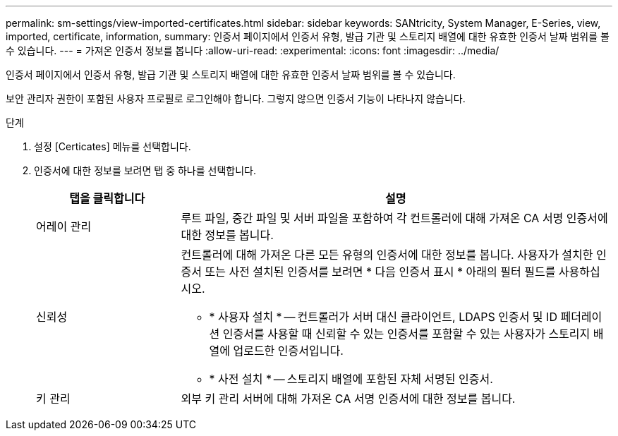 ---
permalink: sm-settings/view-imported-certificates.html 
sidebar: sidebar 
keywords: SANtricity, System Manager, E-Series, view, imported, certificate, information, 
summary: 인증서 페이지에서 인증서 유형, 발급 기관 및 스토리지 배열에 대한 유효한 인증서 날짜 범위를 볼 수 있습니다. 
---
= 가져온 인증서 정보를 봅니다
:allow-uri-read: 
:experimental: 
:icons: font
:imagesdir: ../media/


[role="lead"]
인증서 페이지에서 인증서 유형, 발급 기관 및 스토리지 배열에 대한 유효한 인증서 날짜 범위를 볼 수 있습니다.

보안 관리자 권한이 포함된 사용자 프로필로 로그인해야 합니다. 그렇지 않으면 인증서 기능이 나타나지 않습니다.

.단계
. 설정 [Certicates] 메뉴를 선택합니다.
. 인증서에 대한 정보를 보려면 탭 중 하나를 선택합니다.
+
[cols="25h,~"]
|===
| 탭을 클릭합니다 | 설명 


 a| 
어레이 관리
 a| 
루트 파일, 중간 파일 및 서버 파일을 포함하여 각 컨트롤러에 대해 가져온 CA 서명 인증서에 대한 정보를 봅니다.



 a| 
신뢰성
 a| 
컨트롤러에 대해 가져온 다른 모든 유형의 인증서에 대한 정보를 봅니다. 사용자가 설치한 인증서 또는 사전 설치된 인증서를 보려면 * 다음 인증서 표시 * 아래의 필터 필드를 사용하십시오.

** * 사용자 설치 * -- 컨트롤러가 서버 대신 클라이언트, LDAPS 인증서 및 ID 페더레이션 인증서를 사용할 때 신뢰할 수 있는 인증서를 포함할 수 있는 사용자가 스토리지 배열에 업로드한 인증서입니다.
** * 사전 설치 * -- 스토리지 배열에 포함된 자체 서명된 인증서.




 a| 
키 관리
 a| 
외부 키 관리 서버에 대해 가져온 CA 서명 인증서에 대한 정보를 봅니다.

|===

